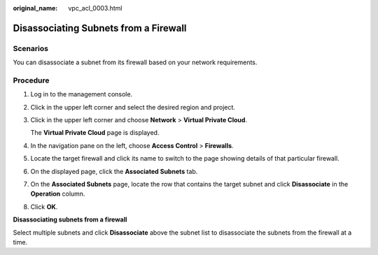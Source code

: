:original_name: vpc_acl_0003.html

.. _vpc_acl_0003:

Disassociating Subnets from a Firewall
======================================

Scenarios
---------

You can disassociate a subnet from its firewall based on your network requirements.

Procedure
---------

#. Log in to the management console.

2. Click |image1| in the upper left corner and select the desired region and project.

3. Click |image2| in the upper left corner and choose **Network** > **Virtual Private Cloud**.

   The **Virtual Private Cloud** page is displayed.

4. In the navigation pane on the left, choose **Access Control** > **Firewalls**.

5. Locate the target firewall and click its name to switch to the page showing details of that particular firewall.

6. On the displayed page, click the **Associated Subnets** tab.

7. On the **Associated Subnets** page, locate the row that contains the target subnet and click **Disassociate** in the **Operation** column.

8. Click **OK**.

**Disassociating subnets from a firewall**

Select multiple subnets and click **Disassociate** above the subnet list to disassociate the subnets from the firewall at a time.

.. |image1| image:: /_static/images/en-us_image_0000001818982734.png
.. |image2| image:: /_static/images/en-us_image_0000001818822962.png
